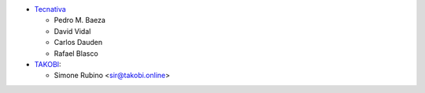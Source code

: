 * `Tecnativa <https://www.tecnativa.com>`_

  * Pedro M. Baeza
  * David Vidal
  * Carlos Dauden
  * Rafael Blasco
* `TAKOBI <https://takobi.online>`_:

  * Simone Rubino <sir@takobi.online>
